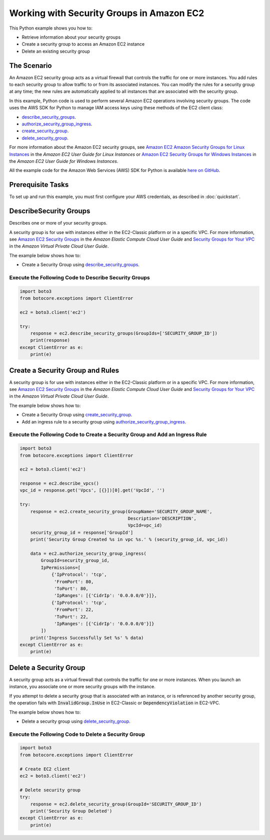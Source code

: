 .. Copyright 2010-2017 Amazon.com, Inc. or its affiliates. All Rights Reserved.

   This work is licensed under a Creative Commons Attribution-NonCommercial-ShareAlike 4.0
   International License (the "License"). You may not use this file except in compliance with the
   License. A copy of the License is located at http://creativecommons.org/licenses/by-nc-sa/4.0/.

   This file is distributed on an "AS IS" BASIS, WITHOUT WARRANTIES OR CONDITIONS OF ANY KIND,
   either express or implied. See the License for the specific language governing permissions and
   limitations under the License.
   
.. _aws-boto-ec2-example-security-group:

##########################################
Working with Security Groups in Amazon EC2
##########################################

This Python example shows you how to:

* Retrieve information about your security groups

* Create a security group to access an Amazon EC2 instance

* Delete an existing security group

The Scenario
============

An Amazon EC2 security group acts as a virtual firewall that controls the traffic for one or more instances. 
You add rules to each security group to allow traffic to or from its associated instances. You can 
modify the rules for a security group at any time; the new rules are automatically applied to all 
instances that are associated with the security group.

In this example, Python code is used to perform several Amazon EC2 operations involving security groups. 
The code uses the AWS SDK for Python to manage IAM access keys using these methods of the EC2 
client class:

* `describe_security_groups <https://boto3.readthedocs.io/en/latest/reference/services/ec2.html#EC2.Client.describe_security_groups>`_.

* `authorize_security_group_ingress <https://boto3.readthedocs.io/en/latest/reference/services/ec2.html#EC2.Client.authorize_security_group_ingress>`_.

* `create_security_group <https://boto3.readthedocs.io/en/latest/reference/services/ec2.html#EC2.Client.create_security_group>`_.

* `delete_security_group <https://boto3.readthedocs.io/en/latest/reference/services/ec2.html#EC2.Client.delete_security_group>`_.

For more information about the Amazon EC2 security groups, see 
`Amazon EC2 Amazon Security Groups for Linux Instances <http://docs.aws.amazon.com/AWSEC2/latest/UserGuide/using-network-security.html>`_ 
in the *Amazon EC2 User Guide for Linux Instances* or 
`Amazon EC2 Security Groups for Windows Instances <http://docs.aws.amazon.com/AWSEC2/latest/WindowsGuide/using-network-security.html>`_ 
in the *Amazon EC2 User Guide for Windows Instances*.

All the example code for the Amazon Web Services (AWS) SDK for Python is available `here on GitHub <https://github.com/awsdocs/aws-doc-sdk-examples/tree/master/python/example_code>`_.

Prerequisite Tasks
==================

To set up and run this example, you must first configure your AWS credentials, as described in :doc:`quickstart`.

DescribeSecurity Groups
=======================
Describes one or more of your security groups.

A security group is for use with instances either in the EC2-Classic platform or in a specific VPC. 
For more information, see `Amazon EC2 Security Groups <http://docs.aws.amazon.com/AWSEC2/latest/UserGuide/using-network-security.html>`_ 
in the *Amazon Elastic Compute Cloud User Guide* and 
`Security Groups for Your VPC <http://docs.aws.amazon.com/AmazonVPC/latest/UserGuide/VPC_SecurityGroups.html>`_ 
in the *Amazon Virtual Private Cloud User Guide*.

The example below shows how to:
 
* Create a Security Group using 
  `describe_security_groups <https://boto3.readthedocs.io/en/latest/reference/services/ec2.html#EC2.Client.describe_security_groups>`_.

Execute the Following Code to Describe Security Groups
------------------------------------------------------

.. code:: python

    import boto3
    from botocore.exceptions import ClientError

    ec2 = boto3.client('ec2')

    try:
        response = ec2.describe_security_groups(GroupIds=['SECURITY_GROUP_ID'])
        print(response)
    except ClientError as e:
        print(e)

Create a Security Group and Rules
=================================

A security group is for use with instances either in the EC2-Classic platform or in a specific VPC. 
For more information, see `Amazon EC2 Security Groups <http://docs.aws.amazon.com/AWSEC2/latest/UserGuide/using-network-security.html>`_ 
in the *Amazon Elastic Compute Cloud User Guide* and `Security Groups for Your VPC <http://docs.aws.amazon.com/AmazonVPC/latest/UserGuide/VPC_SecurityGroups.html>`_ 
in the *Amazon Virtual Private Cloud User Guide*.

The example below shows how to:
 
* Create a Security Group using 
  `create_security_group <https://boto3.readthedocs.io/en/latest/reference/services/ec2.html#EC2.Client.create_security_group>`_.

* Add an ingress rule to a security group using 
  `authorize_security_group_ingress <https://boto3.readthedocs.io/en/latest/reference/services/ec2.html#EC2.Client.authorize_security_group_ingress>`_.
 
Execute the Following Code to Create a Security Group and Add an Ingress Rule
-----------------------------------------------------------------------------

.. code-block:: python

    import boto3
    from botocore.exceptions import ClientError

    ec2 = boto3.client('ec2')

    response = ec2.describe_vpcs()
    vpc_id = response.get('Vpcs', [{}])[0].get('VpcId', '')

    try:
        response = ec2.create_security_group(GroupName='SECURITY_GROUP_NAME',
                                             Description='DESCRIPTION',
                                             VpcId=vpc_id)
        security_group_id = response['GroupId']
        print('Security Group Created %s in vpc %s.' % (security_group_id, vpc_id))

        data = ec2.authorize_security_group_ingress(
            GroupId=security_group_id,
            IpPermissions=[
                {'IpProtocol': 'tcp',
                 'FromPort': 80,
                 'ToPort': 80,
                 'IpRanges': [{'CidrIp': '0.0.0.0/0'}]},
                {'IpProtocol': 'tcp',
                 'FromPort': 22,
                 'ToPort': 22,
                 'IpRanges': [{'CidrIp': '0.0.0.0/0'}]}
            ])
        print('Ingress Successfully Set %s' % data)
    except ClientError as e:
        print(e)

Delete a Security Group
=======================
A security group acts as a virtual firewall that controls the traffic for one or more instances. 
When you launch an instance, you associate one or more security groups with the instance.

If you attempt to delete a security group that is associated with an instance, or is referenced by 
another security group, the operation fails with :code:`InvalidGroup.InUse` in EC2-Classic or :code:`DependencyViolation` 
in EC2-VPC.

The example below shows how to:
 
* Delete a security group using 
  `delete_security_group <https://boto3.readthedocs.io/en/latest/reference/services/ec2.html#EC2.Client.delete_security_group>`_.
 
Execute the Following Code to Delete a Security Group
-----------------------------------------------------

.. code-block:: python

    import boto3
    from botocore.exceptions import ClientError

    # Create EC2 client
    ec2 = boto3.client('ec2')

    # Delete security group
    try:
        response = ec2.delete_security_group(GroupId='SECURITY_GROUP_ID')
        print('Security Group Deleted')
    except ClientError as e:
        print(e)

 